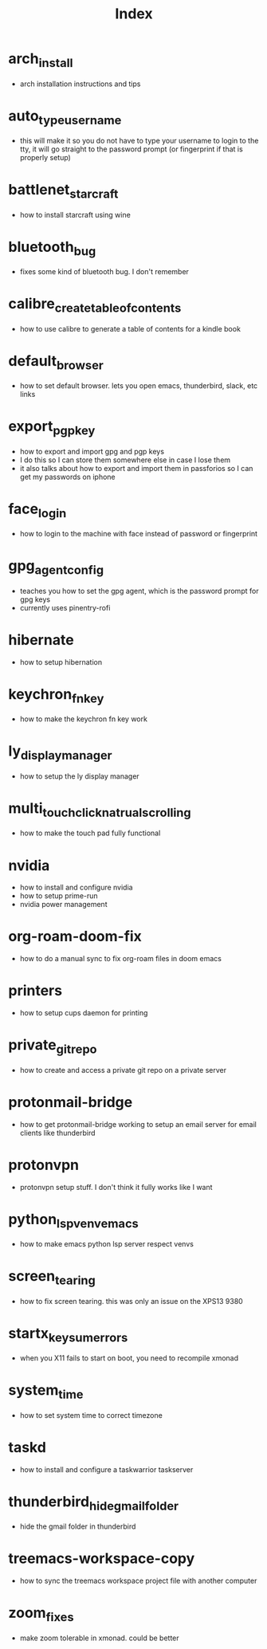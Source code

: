 #+title: Index

* arch_install
- arch installation instructions and tips
* auto_type_username
- this will make it so you do not have to type your username to login to the tty, it will go straight to the password prompt (or fingerprint if that is properly setup)
* battlenet_starcraft
- how to install starcraft using wine
* bluetooth_bug
- fixes some kind of bluetooth bug. I don't remember
* calibre_create_table_of_contents
- how to use calibre to generate a table of contents for a kindle book
* default_browser
- how to set default browser. lets you open emacs, thunderbird, slack, etc links
* export_pgp_key
- how to export and import gpg and pgp keys
- I do this so I can store them somewhere else in case I lose them
- it also talks about how to export and import them in passforios so I can get my passwords on iphone
* face_login
- how to login to the machine with face instead of password or fingerprint
* gpg_agent_config
- teaches you how to set the gpg agent, which is the password prompt for gpg keys
- currently uses pinentry-rofi
* hibernate
- how to setup hibernation
* keychron_fn_key
- how to make the keychron fn key work
* ly_display_manager
- how to setup the ly display manager
* multi_touch_click_natrual_scrolling
- how to make the touch pad fully functional
* nvidia
- how to install and configure nvidia
- how to setup prime-run
- nvidia power management
* org-roam-doom-fix
- how to do a manual sync to fix org-roam files in doom emacs
* printers
- how to setup cups daemon for printing
* private_git_repo
- how to create and access a private git repo on a private server
* protonmail-bridge
- how to get protonmail-bridge working to setup an email server for email clients like thunderbird
* protonvpn
- protonvpn setup stuff. I don't think it fully works like I want
* python_lsp_venv_emacs
- how to make emacs python lsp server respect venvs
* screen_tearing
- how to fix screen tearing. this was only an issue on the XPS13 9380
* startx_keysum_errors
- when you X11 fails to start on boot, you need to recompile xmonad
* system_time
- how to set system time to correct timezone
* taskd
- how to install and configure a taskwarrior taskserver
* thunderbird_hide_gmail_folder
- hide the gmail folder in thunderbird
* treemacs-workspace-copy
- how to sync the treemacs workspace project file with another computer
* zoom_fixes
- make zoom tolerable in xmonad. could be better
